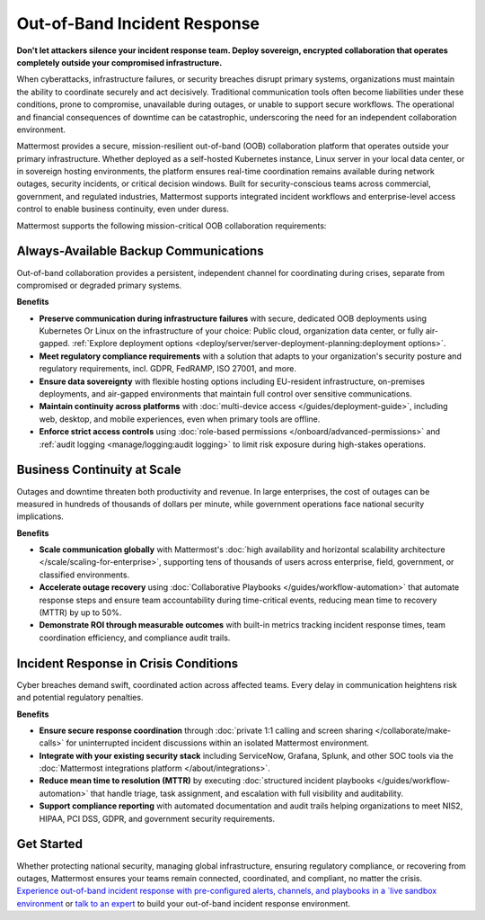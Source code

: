 Out-of-Band Incident Response
=============================

**Don't let attackers silence your incident response team. Deploy sovereign, encrypted collaboration that operates completely outside your compromised infrastructure.**

When cyberattacks, infrastructure failures, or security breaches disrupt primary systems, organizations must maintain the ability to coordinate securely and act decisively. Traditional communication tools often become liabilities under these conditions, prone to compromise, unavailable during outages, or unable to support secure workflows. The operational and financial consequences of downtime can be catastrophic, underscoring the need for an independent collaboration environment.

Mattermost provides a secure, mission-resilient out-of-band (OOB) collaboration platform that operates outside your primary infrastructure. Whether deployed as a self-hosted Kubernetes instance, Linux server in your local data center, or in sovereign hosting environments, the platform ensures real-time coordination remains available during network outages, security incidents, or critical decision windows. Built for security-conscious teams across commercial, government, and regulated industries, Mattermost supports integrated incident workflows and enterprise-level access control to enable business continuity, even under duress.

.. image:: /images/secure-out-of-band.png
    :alt: Secure and sovereign out-of-band incident response communication operates independently from compromised enterprise infrastructure.

Mattermost supports the following mission-critical OOB collaboration requirements: 

Always-Available Backup Communications
--------------------------------------

Out-of-band collaboration provides a persistent, independent channel for coordinating during crises, separate from compromised or degraded primary systems.

**Benefits**

- **Preserve communication during infrastructure failures** with secure, dedicated OOB deployments using Kubernetes Or Linux on the infrastructure of your choice: Public cloud, organization data center, or fully air-gapped. :ref:`Explore deployment options <deploy/server/server-deployment-planning:deployment options>`.
- **Meet regulatory compliance requirements** with a solution that adapts to your organization's security posture and regulatory requirements, incl. GDPR, FedRAMP, ISO 27001, and more.
- **Ensure data sovereignty** with flexible hosting options including EU-resident infrastructure, on-premises deployments, and air-gapped environments that maintain full control over sensitive communications.
- **Maintain continuity across platforms** with :doc:`multi-device access </guides/deployment-guide>`, including web, desktop, and mobile experiences, even when primary tools are offline.
- **Enforce strict access controls** using :doc:`role-based permissions </onboard/advanced-permissions>` and :ref:`audit logging <manage/logging:audit logging>` to limit risk exposure during high-stakes operations.

Business Continuity at Scale
----------------------------

Outages and downtime threaten both productivity and revenue. In large enterprises, the cost of outages can be measured in hundreds of thousands of dollars per minute, while government operations face national security implications.

**Benefits**

- **Scale communication globally** with Mattermost's :doc:`high availability and horizontal scalability architecture </scale/scaling-for-enterprise>`, supporting tens of thousands of users across enterprise, field, government, or classified environments.
- **Accelerate outage recovery** using :doc:`Collaborative Playbooks </guides/workflow-automation>` that automate response steps and ensure team accountability during time-critical events, reducing mean time to recovery (MTTR) by up to 50%.
- **Demonstrate ROI through measurable outcomes** with built-in metrics tracking incident response times, team coordination efficiency, and compliance audit trails.

Incident Response in Crisis Conditions
--------------------------------------

Cyber breaches demand swift, coordinated action across affected teams. Every delay in communication heightens risk and potential regulatory penalties.

**Benefits**

- **Ensure secure response coordination** through :doc:`private 1:1 calling and screen sharing </collaborate/make-calls>` for uninterrupted incident discussions within an isolated Mattermost environment.
- **Integrate with your existing security stack** including ServiceNow, Grafana, Splunk, and other SOC tools via the :doc:`Mattermost integrations platform </about/integrations>`.
- **Reduce mean time to resolution (MTTR)** by executing :doc:`structured incident playbooks </guides/workflow-automation>` that handle triage, task assignment, and escalation with full visibility and auditability.
- **Support compliance reporting** with automated documentation and audit trails helping organizations to meet NIS2, HIPAA, PCI DSS, GDPR, and government security requirements.

Get Started
-----------

Whether protecting national security, managing global infrastructure, ensuring regulatory compliance, or recovering from outages, Mattermost ensures your teams remain connected, coordinated, and compliant, no matter the crisis. `Experience out-of-band incident response with pre-configured alerts, channels, and playbooks in a `live sandbox environment <https://mattermost.com/sign-up/?usecase=out-of-band>`_ or `talk to an expert <https://mattermost.com/contact-sales/>`_ to build your out-of-band incident response environment.
